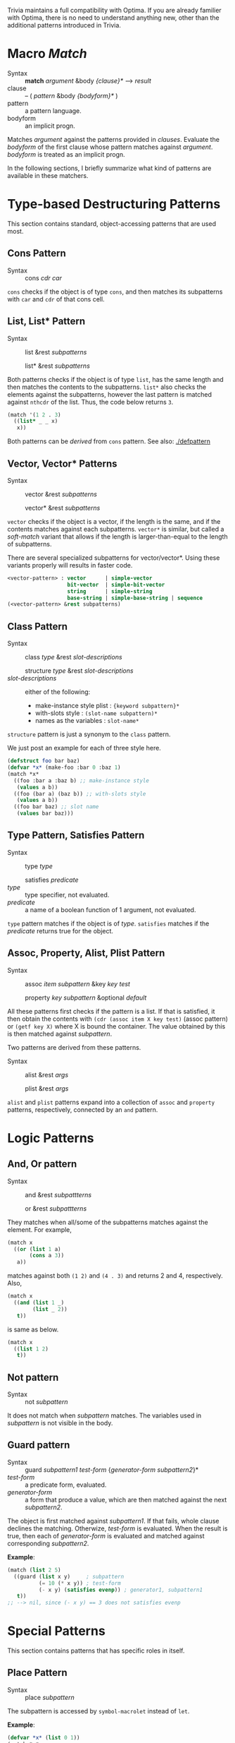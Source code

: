 Trivia maintains a full compatibility with Optima. If you are already familier with Optima, there is no need to understand anything new, other than the additional patterns introduced in Trivia.

* Macro /Match/

+ Syntax :: *match* /argument/ &body /{clause}*/ ---> /result/
+ clause :: -- ( /pattern/ &body /{bodyform}*/ )
+ pattern :: a pattern language.
+ bodyform :: an implicit progn.

Matches /argument/ against the patterns provided in /clauses/. Evaluate the /bodyform/ of the first clause whose pattern matches against /argument/. /bodyform/ is treated as an implicit progn.

In the following sections, I briefly summarize what kind of patterns are available in these matchers.

* Type-based Destructuring Patterns

This section contains standard, object-accessing patterns that are used most.

** Cons Pattern

+ Syntax :: cons /cdr/ /car/

=cons= checks if the object is of type =cons=, and then matches its
subpatterns with =car= and =cdr= of that cons cell.

** List, List* Pattern

+ Syntax :: list &rest /subpatterns/
            
            list* &rest /subpatterns/

Both patterns checks if the object is of type =list=, has the same length and then matches the contents to the subpatterns. =list*= also checks the elements against the subpatterns, however the
last pattern is matched against =nthcdr= of the list. Thus, the code below
returns =3=.

#+BEGIN_SRC lisp
(match '(1 2 . 3)
  ((list* _ _ x)
   x))
#+END_SRC

Both patterns can be /derived/ from =cons= pattern. See also: [[./defpattern]]

** Vector, Vector* Patterns

+ Syntax :: vector &rest /subpatterns/
            
            vector* &rest /subpatterns/

=vector= checks if the object is a vector, if the length is the same, and
if the contents matches against each subpatterns. =vector*= is similar, but
called a /soft-match/ variant that allows if the length is
larger-than-equal to the length of subpatterns.

There are several specialized subpatterns for vector/vector*.
Using these variants properly will results in faster code.

#+BEGIN_SRC lisp
<vector-pattern> : vector      | simple-vector
                   bit-vector  | simple-bit-vector
                   string      | simple-string
                   base-string | simple-base-string | sequence 
(<vector-pattern> &rest subpatterns)
#+END_SRC

** Class Pattern

+ Syntax :: class /type/ &rest /slot-descriptions/
     
            structure /type/ &rest /slot-descriptions/
+ /slot-descriptions/ :: either of the following:
  + make-instance style plist : ={keyword subpattern}*=
  + with-slots style : =(slot-name subpattern)*=
  + names as the variables : =slot-name*=

=structure= pattern is just a synonym to the =class= pattern.

We just post an example for each of three style here.

#+BEGIN_SRC lisp
(defstruct foo bar baz)
(defvar *x* (make-foo :bar 0 :baz 1)
(match *x*
  ((foo :bar a :baz b) ;; make-instance style
   (values a b))
  ((foo (bar a) (baz b)) ;; with-slots style
   (values a b))
  ((foo bar baz) ;; slot name
   (values bar baz)))
#+END_SRC

** Type Pattern, Satisfies Pattern

+ Syntax :: type /type/
            
            satisfies /predicate/
+ /type/ :: type specifier, not evaluated.
+ /predicate/ :: a name of a boolean function of 1 argument, not evaluated.

=type= pattern matches if the object is of /type/. =satisfies= matches if
the /predicate/ returns true for the object.

** Assoc, Property, Alist, Plist Pattern

+ Syntax :: assoc /item/ /subpattern/ &key /key/ /test/
            
            property /key/ /subpattern/ &optional /default/

All these patterns first checks if the pattern is a list.  If that is
satisfied, it then obtain the contents with =(cdr (assoc item X key test)=
(assoc pattern) or =(getf key X)= where X is bound the container. The value
obtained by this is then matched against /subpattern/.

Two patterns are derived from these patterns.

+ Syntax :: alist &rest /args/
            
            plist &rest /args/

=alist= and =plist= patterns expand into a collection of =assoc= and
=property= patterns, respectively, connected by an =and= pattern.

* Logic Patterns
** And, Or pattern

+ Syntax :: and &rest /subpattterns/
            
            or  &rest /subpattterns/

They matches when all/some of the subpatterns matches against the element.
For example,

#+BEGIN_SRC lisp
(match x
  ((or (list 1 a)
       (cons a 3))
   a))
#+END_SRC

matches against both =(1 2)= and =(4 . 3)= and returns 2 and
4, respectively. Also,

#+BEGIN_SRC lisp
(match x
  ((and (list 1 _)
        (list _ 2))
   t))
#+END_SRC

is same as below.

#+BEGIN_SRC lisp
(match x
  ((list 1 2)
   t))
#+END_SRC
** Not pattern
+ Syntax :: not /subpattern/

It does not match when /subpattern/ matches. The variables used in
/subpattern/ is not visible in the body. 

** Guard pattern

+ Syntax :: guard /subpattern1/ /test-form/ {/generator-form/ /subpattern2/}*
+ /test-form/ :: a predicate form, evaluated.
+ /generator-form/ :: a form that produce a value, which are then matched against
     the next /subpattern2/.

The object is first matched against /subpattern1/. If that fails, whole
clause declines the matching. Otherwize, /test-form/ is evaluated. When the
result is true, then each of /generator-form/ is evaluated and matched
against corresponding /subpattern2/.

*Example*:

#+BEGIN_SRC lisp
(match (list 2 5)
  ((guard (list x y)     ; subpattern
          (= 10 (* x y)) ; test-form
          (- x y) (satisfies evenp)) ; generator1, subpattern1
   t))
;; --> nil, since (- x y) == 3 does not satisfies evenp
#+END_SRC

* Special Patterns

This section contains patterns that has specific roles in itself.

** Place Pattern

+ Syntax :: place /subpattern/

The subpattern is accessed by =symbol-macrolet= instead of =let=.

*Example*:

#+BEGIN_SRC lisp
(defvar *x* (list 0 1))
(match *x*
  ((list (place x) y)
   (setf x :success)
   (setf y :fail)))

(print *x*)
;; --> (:SUCCESS 1)
#+END_SRC

** Bind Pattern

+ Syntax :: <> /pattern/ /value/ &optional /var/

The current matching value is bound to =var=.
The result of evaluating =value= using =var= is then matched against =pattern=.
=var= is optional and can be omitted when =value= is a constant and does not need the current matching value.

This is important when you write a =defpattern= that has a default
value. Consider writing a pattern that matches against both of ='string=
and ='(string *)= and has a subpattern =length=. length should be bound to
='*= even when the input is ='string=. With =<>= pattern, it can be
implemented as below.

#+begin_src lisp
(defpattern string-type-specifier (length)
   `(or (list 'string ,length)
        (and 'string (<> ,length '*))))
#+end_src

** Access Pattern

Just want to access an element? It's time to use =access= pattern: 

+ Syntax :: access /#'accessor/ /subpattern/
+ Syntax :: access /'accessor/ /subpattern/
+ accessor :: a function name.

The object is not checked. The value of =funcall= ing the current object is
matched against /subpattern/.

Example:

#+BEGIN_SRC lisp
(match '((1 2 (3 4)) 5 (6))
  ((access #'flatten (list* _ _ 3 _))))
#+END_SRC

